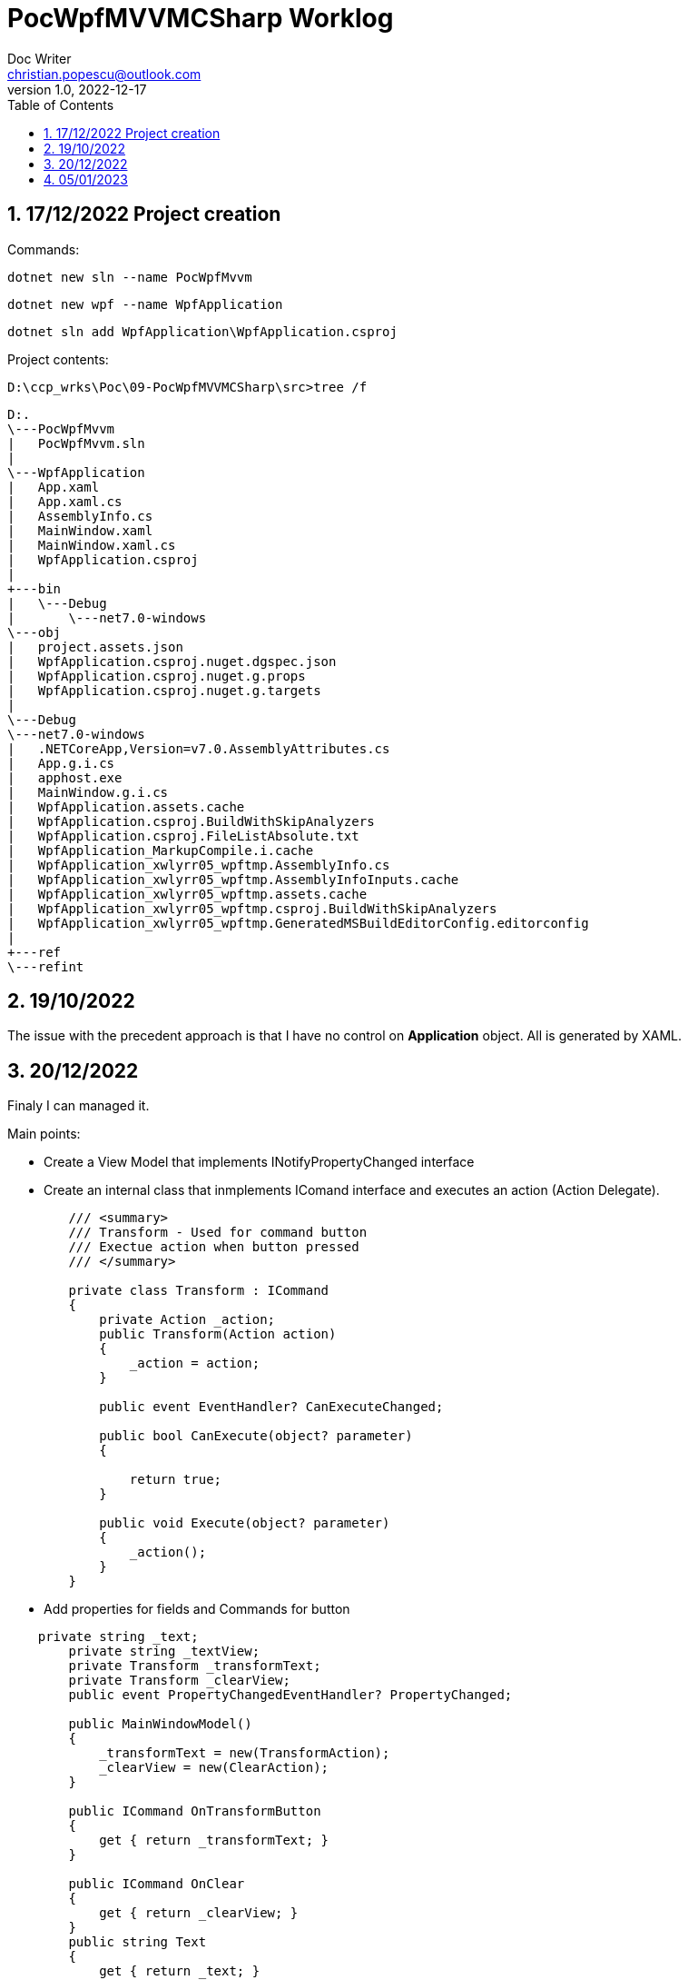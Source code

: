= PocWpfMVVMCSharp Worklog
Doc Writer <christian.popescu@outlook.com>
v 1.0, 2022-12-17
:sectnums:
:toc:
:toclevels: 5
:pdf-page-size: A3


== 17/12/2022 Project creation

Commands:


    dotnet new sln --name PocWpfMvvm

    dotnet new wpf --name WpfApplication

    dotnet sln add WpfApplication\WpfApplication.csproj

Project contents:

    D:\ccp_wrks\Poc\09-PocWpfMVVMCSharp\src>tree /f


    D:.
    \---PocWpfMvvm
    |   PocWpfMvvm.sln
    |
    \---WpfApplication
    |   App.xaml
    |   App.xaml.cs
    |   AssemblyInfo.cs
    |   MainWindow.xaml
    |   MainWindow.xaml.cs
    |   WpfApplication.csproj
    |
    +---bin
    |   \---Debug
    |       \---net7.0-windows
    \---obj
    |   project.assets.json
    |   WpfApplication.csproj.nuget.dgspec.json
    |   WpfApplication.csproj.nuget.g.props
    |   WpfApplication.csproj.nuget.g.targets
    |
    \---Debug
    \---net7.0-windows
    |   .NETCoreApp,Version=v7.0.AssemblyAttributes.cs
    |   App.g.i.cs
    |   apphost.exe
    |   MainWindow.g.i.cs
    |   WpfApplication.assets.cache
    |   WpfApplication.csproj.BuildWithSkipAnalyzers
    |   WpfApplication.csproj.FileListAbsolute.txt
    |   WpfApplication_MarkupCompile.i.cache
    |   WpfApplication_xwlyrr05_wpftmp.AssemblyInfo.cs
    |   WpfApplication_xwlyrr05_wpftmp.AssemblyInfoInputs.cache
    |   WpfApplication_xwlyrr05_wpftmp.assets.cache
    |   WpfApplication_xwlyrr05_wpftmp.csproj.BuildWithSkipAnalyzers
    |   WpfApplication_xwlyrr05_wpftmp.GeneratedMSBuildEditorConfig.editorconfig
    |
    +---ref
    \---refint

== 19/10/2022

The issue with the precedent approach is that I have no control on *Application* object.
All is generated by XAML.

== 20/12/2022

Finaly I can managed it.

Main points:

* Create a View Model that implements INotifyPropertyChanged interface

* Create an internal class that inmplements IComand interface and executes an action (Action Delegate).
[source,c#]
----
        /// <summary>
        /// Transform - Used for command button
        /// Exectue action when button pressed
        /// </summary>

        private class Transform : ICommand
        {
            private Action _action;
            public Transform(Action action)
            {
                _action = action;
            }

            public event EventHandler? CanExecuteChanged;

            public bool CanExecute(object? parameter)
            {

                return true;
            }

            public void Execute(object? parameter)
            {
                _action();
            }
        }
----

* Add properties for fields and Commands for button

[source,c#]
----
    private string _text;
        private string _textView;
        private Transform _transformText;
        private Transform _clearView;
        public event PropertyChangedEventHandler? PropertyChanged;

        public MainWindowModel()
        {
            _transformText = new(TransformAction);
            _clearView = new(ClearAction);
        }

        public ICommand OnTransformButton
        {
            get { return _transformText; }
        }

        public ICommand OnClear
        {
            get { return _clearView; }
        }
        public string Text
        {
            get { return _text; }
            set { _text = value; OnPropertyChanged(); }
        }

        public string TextView
        {
            get { return _textView; }
            set { _textView = value; OnPropertyChanged(); }
        }
----

* Add model to the view

[source, c#]
----
   /// <summary>
    /// Interaction logic for MainWindow.xaml
    /// </summary>
    public partial class MainWindow : Window
    {
        private MainWindowModel theModel = new();
        public MainWindow()
        {
            InitializeComponent();
            this.DataContext= theModel;
        }
    }
----

* Bind properties and commands

image::img/DataBinding - 01.png[]

== 05/01/2023

* Add new dialog window opened from a button.

image::img/Second window.png[]